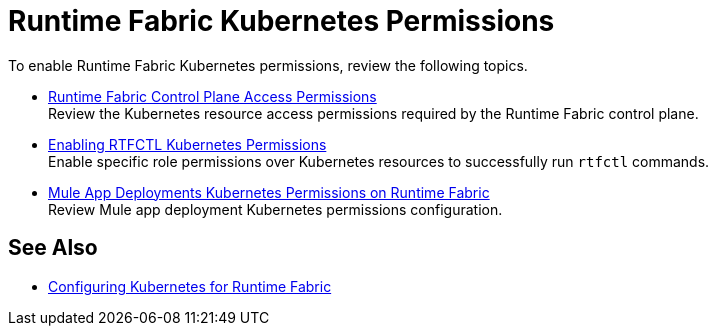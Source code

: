 = Runtime Fabric Kubernetes Permissions

To enable Runtime Fabric Kubernetes permissions, review the following topics.

* xref:rtf-permissions.adoc[Runtime Fabric Control Plane Access Permissions] +
Review the Kubernetes resource access permissions required by the Runtime Fabric control plane.

* xref:rtfctl-permissions.adoc[Enabling RTFCTL Kubernetes Permissions] +
Enable specific role permissions over Kubernetes resources to successfully run `rtfctl` commands.

* xref:rtf-mule-app-permissions.adoc[Mule App Deployments Kubernetes Permissions on Runtime Fabric] +
Review Mule app deployment Kubernetes permissions configuration.

== See Also

* xref:rtf-mule-app-permissions.adoc[Configuring Kubernetes for Runtime Fabric]
